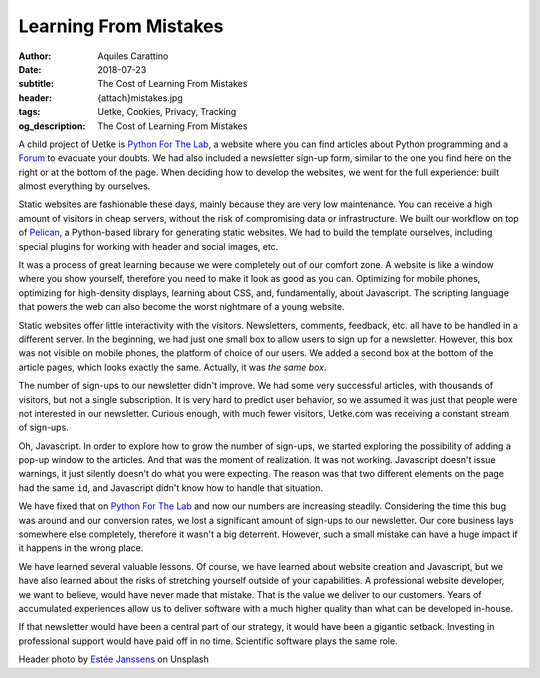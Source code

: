 Learning From Mistakes
======================

:author: Aquiles Carattino
:date: 2018-07-23
:subtitle: The Cost of Learning From Mistakes
:header: {attach}mistakes.jpg
:tags: Uetke, Cookies, Privacy, Tracking
:og_description: The Cost of Learning From Mistakes

A child project of Uetke is `Python For The Lab <https://www.pythonforthelab.com>`__, a website where you can find articles about Python programming and a `Forum <https://forum.pythonforthelab.com>`_ to evacuate your doubts. We had also included a newsletter sign-up form, similar to the one you find here on the right or at the bottom of the page. When deciding how to develop the websites, we went for the full experience: built almost everything by ourselves.

Static websites are fashionable these days, mainly because they are very low maintenance. You can receive a high amount of visitors in cheap servers, without the risk of compromising data or infrastructure. We built our workflow on top of `Pelican <https://blog.getpelican.com/>`__, a Python-based library for generating static websites. We had to build the template ourselves, including special plugins for working with header and social images, etc.

It was a process of great learning because we were completely out of our comfort zone. A website is like a window where you show yourself, therefore you need to make it look as good as you can. Optimizing for mobile phones, optimizing for high-density displays, learning about CSS, and, fundamentally, about Javascript. The scripting language that powers the web can also become the worst nightmare of a young website.

Static websites offer little interactivity with the visitors. Newsletters, comments, feedback, etc. all have to be handled in a different server. In the beginning, we had just one small box to allow users to sign up for a newsletter. However, this box was not visible on mobile phones, the platform of choice of our users. We added a second box at the bottom of the article pages, which looks exactly the same. Actually, it was *the same box*.

The number of sign-ups to our newsletter didn't improve. We had some very successful articles, with thousands of visitors, but not a single subscription. It is very hard to predict user behavior, so we assumed it was just that people were not interested in our newsletter. Curious enough, with much fewer visitors, Uetke.com was receiving a constant stream of sign-ups.

Oh, Javascript. In order to explore how to grow the number of sign-ups, we started exploring the possibility of adding a pop-up window to the articles. And that was the moment of realization. It was not working. Javascript doesn't issue warnings, it just silently doesn't do what you were expecting. The reason was that two different elements on the page had the same ``id``, and Javascript didn't know how to handle that situation.

We have fixed that on `Python For The Lab <https://www.pythonforthelab.com>`__ and now our numbers are increasing steadily. Considering the time this bug was around and our conversion rates, we lost a significant amount of sign-ups to our newsletter. Our core business lays somewhere else completely, therefore it wasn't a big deterrent. However, such a small mistake can have a huge impact if it happens in the wrong place.

We have learned several valuable lessons. Of course, we have learned about website creation and Javascript, but we have also learned about the risks of stretching yourself outside of your capabilities. A professional website developer, we want to believe, would have never made that mistake. That is the value we deliver to our customers. Years of accumulated experiences allow us to deliver software with a much higher quality than what can be developed in-house.

If that newsletter would have been a central part of our strategy, it would have been a gigantic setback. Investing in professional support would have paid off in no time. Scientific software plays the same role.


Header photo by `Estée Janssens <https://unsplash.com/photos/RARH8b7N-fw?utm_source=unsplash&utm_medium=referral&utm_content=creditCopyText>`_ on Unsplash